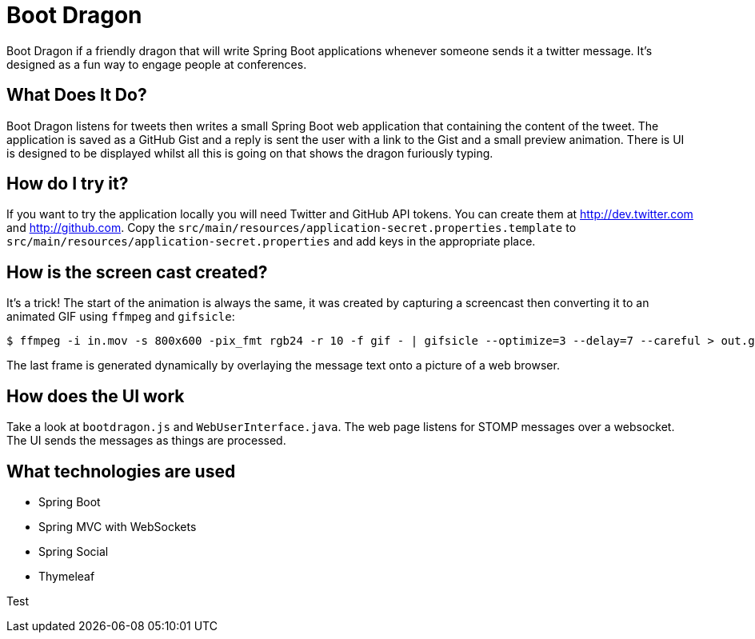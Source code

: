 = Boot Dragon

Boot Dragon if a friendly dragon that will write Spring Boot applications whenever
someone sends it a twitter message. It's designed as a fun way to engage people at
conferences.


== What Does It Do?
Boot Dragon listens for tweets then writes a small Spring Boot web application that
containing the content of the tweet. The application is saved as a GitHub Gist and a
reply is sent the user with a link to the Gist and a small preview animation. There is
UI is designed to be displayed whilst all this is going on that shows the dragon
furiously typing.


== How do I try it?
If you want to try the application locally you will need Twitter and GitHub API tokens.
You can create them at http://dev.twitter.com and http://github.com. Copy the
`src/main/resources/application-secret.properties.template` to
`src/main/resources/application-secret.properties` and add keys in the appropriate place.


== How is the screen cast created?
It's a trick! The start of the animation is always the same, it was created by capturing
a screencast then converting it to an animated GIF using `ffmpeg` and `gifsicle`:

[indent=0]
----
	$ ffmpeg -i in.mov -s 800x600 -pix_fmt rgb24 -r 10 -f gif - | gifsicle --optimize=3 --delay=7 --careful > out.gif
----

The last frame is generated dynamically by overlaying the message text onto a picture
of a web browser.


== How does the UI work
Take a look at `bootdragon.js` and `WebUserInterface.java`. The web page listens for
STOMP messages over a websocket. The UI sends the messages as things are processed.


== What technologies are used
* Spring Boot
* Spring MVC with WebSockets
* Spring Social
* Thymeleaf

Test
